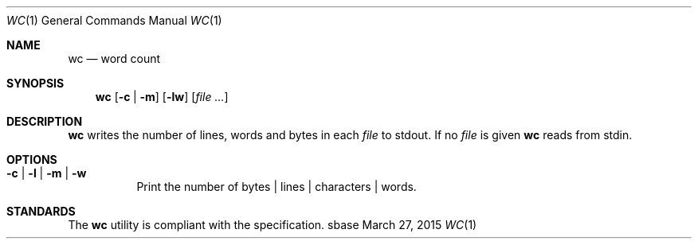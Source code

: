 .Dd March 27, 2015
.Dt WC 1
.Os sbase
.Sh NAME
.Nm wc
.Nd word count
.Sh SYNOPSIS
.Nm
.Op Fl c | Fl m
.Op Fl lw
.Op Ar file ...
.Sh DESCRIPTION
.Nm
writes the number of lines, words and bytes in each
.Ar file
to stdout.
If no
.Ar file
is given
.Nm
reads from stdin.
.Sh OPTIONS
.Bl -tag -width Ds
.It Fl c | Fl l | Fl m | Fl w
Print the number of bytes | lines | characters | words.
.El
.Sh STANDARDS
The
.Nm
utility is compliant with the
.St -p1003.1-2013
specification.
